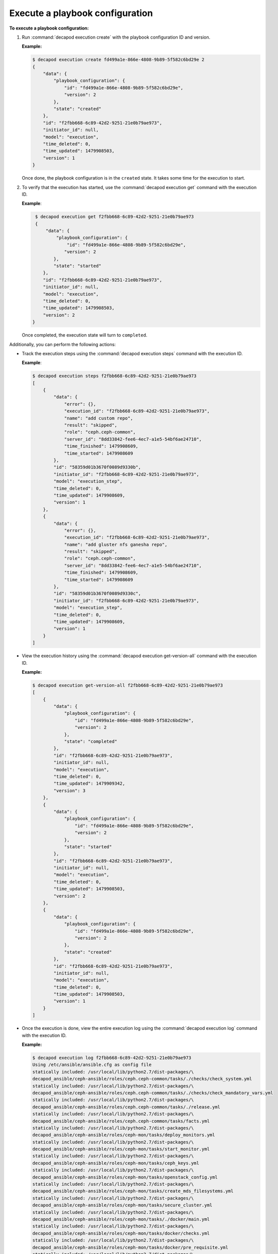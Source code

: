 .. _decapod_cli_execute_playbook_config:

================================
Execute a playbook configuration
================================

**To execute a playbook configuration:**

#. Run :command:`decapod execution create` with the playbook configuration
   ID and version.

   **Example:**

   .. code-block:: bash

       $ decapod execution create fd499a1e-866e-4808-9b89-5f582c6bd29e 2
       {
           "data": {
               "playbook_configuration": {
                   "id": "fd499a1e-866e-4808-9b89-5f582c6bd29e",
                   "version": 2
               },
               "state": "created"
           },
           "id": "f2fbb668-6c89-42d2-9251-21e0b79ae973",
           "initiator_id": null,
           "model": "execution",
           "time_deleted": 0,
           "time_updated": 1479908503,
           "version": 1
       }

   Once done, the playbook configuration is in the ``created`` state. It takes
   some time for the execution to start.

#. To verify that the execution has started, use the
   :command:`decapod execution get` command with the execution ID.

   **Example**:

   .. code-block:: bash

       $ decapod execution get f2fbb668-6c89-42d2-9251-21e0b79ae973
       {
           "data": {
               "playbook_configuration": {
                   "id": "fd499a1e-866e-4808-9b89-5f582c6bd29e",
                  "version": 2
              },
              "state": "started"
          },
          "id": "f2fbb668-6c89-42d2-9251-21e0b79ae973",
          "initiator_id": null,
          "model": "execution",
          "time_deleted": 0,
          "time_updated": 1479908503,
          "version": 2
      }

   Once completed, the execution state will turn to ``completed``.

Additionally, you can perform the following actions:

* Track the execution steps using the :command:`decapod execution steps`
  command with the execution ID.

  **Example**:

  .. code-block:: bash

      $ decapod execution steps f2fbb668-6c89-42d2-9251-21e0b79ae973
      [
          {
              "data": {
                  "error": {},
                  "execution_id": "f2fbb668-6c89-42d2-9251-21e0b79ae973",
                  "name": "add custom repo",
                  "result": "skipped",
                  "role": "ceph.ceph-common",
                  "server_id": "8dd33842-fee6-4ec7-a1e5-54bf6ae24710",
                  "time_finished": 1479908609,
                  "time_started": 1479908609
              },
              "id": "58359d01b3670f0089d9330b",
              "initiator_id": "f2fbb668-6c89-42d2-9251-21e0b79ae973",
              "model": "execution_step",
              "time_deleted": 0,
              "time_updated": 1479908609,
              "version": 1
          },
          {
              "data": {
                  "error": {},
                  "execution_id": "f2fbb668-6c89-42d2-9251-21e0b79ae973",
                  "name": "add gluster nfs ganesha repo",
                  "result": "skipped",
                  "role": "ceph.ceph-common",
                  "server_id": "8dd33842-fee6-4ec7-a1e5-54bf6ae24710",
                  "time_finished": 1479908609,
                  "time_started": 1479908609
              },
              "id": "58359d01b3670f0089d9330c",
              "initiator_id": "f2fbb668-6c89-42d2-9251-21e0b79ae973",
              "model": "execution_step",
              "time_deleted": 0,
              "time_updated": 1479908609,
              "version": 1
          }
      ]

* View the execution history using the
  :command:`decapod execution get-version-all` command with the execution ID.

  **Example:**

  .. code-block:: bash

      $ decapod execution get-version-all f2fbb668-6c89-42d2-9251-21e0b79ae973
      [
          {
              "data": {
                  "playbook_configuration": {
                      "id": "fd499a1e-866e-4808-9b89-5f582c6bd29e",
                      "version": 2
                  },
                  "state": "completed"
              },
              "id": "f2fbb668-6c89-42d2-9251-21e0b79ae973",
              "initiator_id": null,
              "model": "execution",
              "time_deleted": 0,
              "time_updated": 1479909342,
              "version": 3
          },
          {
              "data": {
                  "playbook_configuration": {
                      "id": "fd499a1e-866e-4808-9b89-5f582c6bd29e",
                      "version": 2
                  },
                  "state": "started"
              },
              "id": "f2fbb668-6c89-42d2-9251-21e0b79ae973",
              "initiator_id": null,
              "model": "execution",
              "time_deleted": 0,
              "time_updated": 1479908503,
              "version": 2
          },
          {
              "data": {
                  "playbook_configuration": {
                      "id": "fd499a1e-866e-4808-9b89-5f582c6bd29e",
                      "version": 2
                  },
                  "state": "created"
              },
              "id": "f2fbb668-6c89-42d2-9251-21e0b79ae973",
              "initiator_id": null,
              "model": "execution",
              "time_deleted": 0,
              "time_updated": 1479908503,
              "version": 1
          }
      ]

* Once the execution is done, view the entire execution log using the
  :command:`decapod execution log` command with the execution ID.

  **Example:**

  .. code-block:: bash

      $ decapod execution log f2fbb668-6c89-42d2-9251-21e0b79ae973
      Using /etc/ansible/ansible.cfg as config file
      statically included: /usr/local/lib/python2.7/dist-packages/\
      decapod_ansible/ceph-ansible/roles/ceph.ceph-common/tasks/./checks/check_system.yml
      statically included: /usr/local/lib/python2.7/dist-packages/\
      decapod_ansible/ceph-ansible/roles/ceph.ceph-common/tasks/./checks/check_mandatory_vars.yml
      statically included: /usr/local/lib/python2.7/dist-packages/\
      decapod_ansible/ceph-ansible/roles/ceph.ceph-common/tasks/./release.yml
      statically included: /usr/local/lib/python2.7/dist-packages/\
      decapod_ansible/ceph-ansible/roles/ceph.ceph-common/tasks/facts.yml
      statically included: /usr/local/lib/python2.7/dist-packages/\
      decapod_ansible/ceph-ansible/roles/ceph-mon/tasks/deploy_monitors.yml
      statically included: /usr/local/lib/python2.7/dist-packages/\
      decapod_ansible/ceph-ansible/roles/ceph-mon/tasks/start_monitor.yml
      statically included: /usr/local/lib/python2.7/dist-packages/\
      decapod_ansible/ceph-ansible/roles/ceph-mon/tasks/ceph_keys.yml
      statically included: /usr/local/lib/python2.7/dist-packages/\
      decapod_ansible/ceph-ansible/roles/ceph-mon/tasks/openstack_config.yml
      statically included: /usr/local/lib/python2.7/dist-packages/\
      decapod_ansible/ceph-ansible/roles/ceph-mon/tasks/create_mds_filesystems.yml
      statically included: /usr/local/lib/python2.7/dist-packages/\
      decapod_ansible/ceph-ansible/roles/ceph-mon/tasks/secure_cluster.yml
      statically included: /usr/local/lib/python2.7/dist-packages/\
      decapod_ansible/ceph-ansible/roles/ceph-mon/tasks/./docker/main.yml
      statically included: /usr/local/lib/python2.7/dist-packages/\
      decapod_ansible/ceph-ansible/roles/ceph-mon/tasks/docker/checks.yml
      statically included: /usr/local/lib/python2.7/dist-packages/\
      decapod_ansible/ceph-ansible/roles/ceph-mon/tasks/docker/pre_requisite.yml
      statically included: /usr/local/lib/python2.7/dist-packages/\
      decapod_ansible/ceph-ansible/roles/ceph-mon/tasks/docker/dirs_permissions.yml
      statically included: /usr/local/lib/python2.7/dist-packages/\
      decapod_ansible/ceph-ansible/roles/ceph-mon/tasks/docker/create_configs.yml
      statically included: /usr/local/lib/python2.7/dist-packages/\
      decapod_ansible/ceph-ansible/roles/ceph-mon/tasks/docker/fetch_configs.yml
      statically included: /usr/local/lib/python2.7/dist-packages/\
      decapod_ansible/ceph-ansible/roles/ceph-mon/tasks/docker/selinux.yml
      statically included: /usr/local/lib/python2.7/dist-packages/\
      decapod_ansible/ceph-ansible/roles/ceph-mon/tasks/docker/start_docker_monitor.yml
      statically included: /usr/local/lib/python2.7/dist-packages/\
      decapod_ansible/ceph-ansible/roles/ceph-mon/tasks/docker/copy_configs.yml
      statically included: /usr/local/lib/python2.7/dist-packages/\
      decapod_ansible/ceph-ansible/roles/ceph-mon/tasks/calamari.yml
      statically included: /usr/local/lib/python2.7/dist-packages/\
      decapod_ansible/ceph-ansible/roles/ceph-agent/tasks/pre_requisite.yml
      statically included: /usr/local/lib/python2.7/dist-packages/\
      decapod_ansible/ceph-ansible/roles/ceph-agent/tasks/start_agent.yml
      statically included: /usr/local/lib/python2.7/dist-packages/\
      decapod_ansible/ceph-ansible/roles/ceph.ceph-common/tasks/./checks/check_system.yml
      statically included: /usr/local/lib/python2.7/dist-packages/\
      decapod_ansible/ceph-ansible/roles/ceph.ceph-common/tasks/./checks/check_mandatory_vars.yml
      statically included: /usr/local/lib/python2.7/dist-packages/\
      decapod_ansible/ceph-ansible/roles/ceph.ceph-common/tasks/./release.yml
      statically included: /usr/local/lib/python2.7/dist-packages/\
      decapod_ansible/ceph-ansible/roles/ceph.ceph-common/tasks/facts.yml
      statically included: /usr/local/lib/python2.7/dist-packages/\
      decapod_ansible/ceph-ansible/roles/ceph.ceph-common/tasks/./checks/check_system.yml

      ...

      TASK [ceph-restapi : run the ceph rest api docker image] ***********************
      task path: /usr/local/lib/python2.7/dist-packages/decapod_ansible/\
      ceph-ansible/roles/ceph-restapi/tasks/docker/start_docker_restapi.yml:2
      skipping: [10.10.0.8] => {"changed": false, "skip_reason": "Conditional check failed", "skipped": true}

      PLAY [rbdmirrors] **************************************************************
      skipping: no hosts matched

      PLAY [clients] *****************************************************************
      skipping: no hosts matched

      PLAY [iscsigws] ****************************************************************
      skipping: no hosts matched

      PLAY RECAP *********************************************************************
      10.10.0.10                 : ok=61   changed=12   unreachable=0    failed=0
      10.10.0.11                 : ok=60   changed=12   unreachable=0    failed=0
      10.10.0.12                 : ok=60   changed=12   unreachable=0    failed=0
      10.10.0.8                  : ok=90   changed=19   unreachable=0    failed=0
      10.10.0.9                  : ok=60   changed=12   unreachable=0    failed=0
